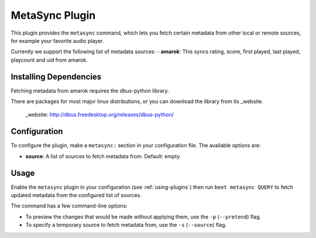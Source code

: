 MetaSync Plugin
===============

This plugin provides the ``metasync`` command, which lets you fetch certain
metadata from other local or remote sources, for example your favorite audio
player.

Currently we support the following list of metadata sources:
- **amarok**: This syncs rating, score, first played, last played, playcount and uid from amarok.


Installing Dependencies
-----------------------

Fetching metadata from amarok requires the dbus-python library.

There are packages for most major linux distributions, or you can download the
library from its _website.

   _website: http://dbus.freedesktop.org/releases/dbus-python/


Configuration
-------------

To configure the plugin, make a ``metasync:`` section in your configuration
file. The available options are:

- **source**: A list of sources to fetch metadata from.
  Default: empty


Usage
-----

Enable the ``metasync`` plugin in your configuration (see
:ref:`using-plugins`) then run ``beet metasync QUERY`` to fetch updated
metadata from the configured list of sources.

The command has a few command-line options:

* To preview the changes that would be made without applying them, use the
  ``-p`` (``--pretend``) flag.
* To specify a temporary source to fetch metadata from, use the ``-s``
  (``--source``) flag.

